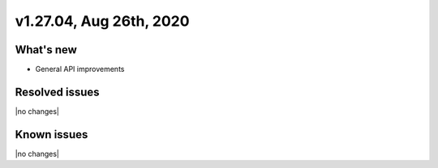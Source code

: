 .. version-v1.27.04-release-notes:

v1.27.04, Aug 26th, 2020
~~~~~~~~~~~~~~~~~~~~~~~~~~

What's new
-----------
- General API improvements


Resolved issues
---------------
|no changes|

Known issues
------------

|no changes|
